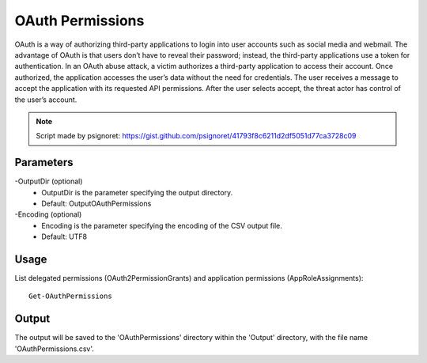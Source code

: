 OAuth Permissions
=======
OAuth is a way of authorizing third-party applications to login into user accounts such as social media and webmail. The advantage of OAuth is that users don’t have to reveal their password; instead, the third-party applications use a token for authentication. In an OAuth abuse attack, a victim authorizes a third-party application to access their account. Once authorized, the application accesses the user’s data without the need for credentials. The user receives a message to accept the application with its requested API permissions. After the user selects accept, the threat actor has control of the user’s account.

.. note::

   Script made by psignoret: https://gist.github.com/psignoret/41793f8c6211d2df5051d77ca3728c09

Parameters
""""""""""""""""""""""""""
-OutputDir (optional)
    - OutputDir is the parameter specifying the output directory.
    - Default: Output\OAuthPermissions

-Encoding (optional)
    - Encoding is the parameter specifying the encoding of the CSV output file.
    - Default: UTF8

Usage
""""""""""""""""""""""""""
List delegated permissions (OAuth2PermissionGrants) and application permissions (AppRoleAssignments):
::

   Get-OAuthPermissions

Output
""""""""""""""""""""""""""
The output will be saved to the 'OAuthPermissions' directory within the 'Output' directory, with the file name 'OAuthPermissions.csv'.
